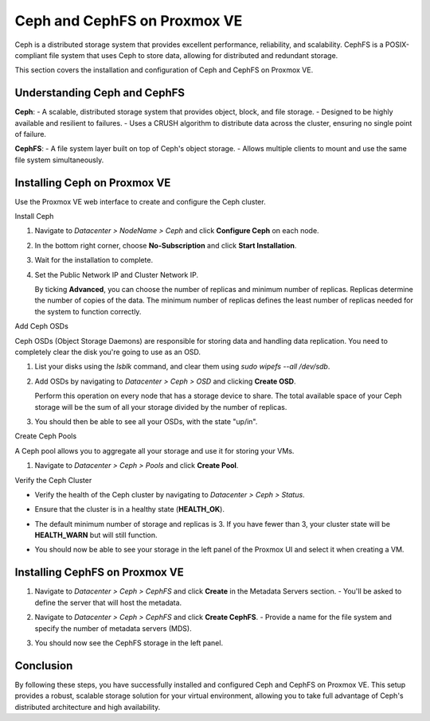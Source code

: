 Ceph and CephFS on Proxmox VE
=============================

Ceph is a distributed storage system that provides excellent performance, reliability, and scalability. CephFS is a POSIX-compliant file system that uses Ceph to store data, allowing for distributed and redundant storage.

This section covers the installation and configuration of Ceph and CephFS on Proxmox VE.

Understanding Ceph and CephFS
-----------------------------

**Ceph**:
- A scalable, distributed storage system that provides object, block, and file storage.
- Designed to be highly available and resilient to failures.
- Uses a CRUSH algorithm to distribute data across the cluster, ensuring no single point of failure.

**CephFS**:
- A file system layer built on top of Ceph's object storage.
- Allows multiple clients to mount and use the same file system simultaneously.

Installing Ceph on Proxmox VE
-----------------------------

Use the Proxmox VE web interface to create and configure the Ceph cluster.

Install Ceph

1. Navigate to `Datacenter > NodeName > Ceph` and click **Configure Ceph** on each node.

   .. image:: ./images/create_ceph.png
       :alt: Create Ceph Cluster
       :align: center

2. In the bottom right corner, choose **No-Subscription** and click **Start Installation**.
3. Wait for the installation to complete.
4. Set the Public Network IP and Cluster Network IP.

   By ticking **Advanced**, you can choose the number of replicas and minimum number of replicas. Replicas determine the number of copies of the data. The minimum number of replicas defines the least number of replicas needed for the system to function correctly.

Add Ceph OSDs

Ceph OSDs (Object Storage Daemons) are responsible for storing data and handling data replication. You need to completely clear the disk you're going to use as an OSD.

1. List your disks using the `lsblk` command, and clear them using `sudo wipefs --all /dev/sdb`.
2. Add OSDs by navigating to `Datacenter > Ceph > OSD` and clicking **Create OSD**.

   .. image:: ./images/ceph_add_osd.png
       :alt: Add Ceph OSD
       :align: center

   Perform this operation on every node that has a storage device to share. The total available space of your Ceph storage will be the sum of all your storage divided by the number of replicas.

3. You should then be able to see all your OSDs, with the state "up/in".

   .. image:: ./images/os_created.png
      :alt: Add Ceph OSD Check
      :align: center

Create Ceph Pools

A Ceph pool allows you to aggregate all your storage and use it for storing your VMs.

1. Navigate to `Datacenter > Ceph > Pools` and click **Create Pool**.

   .. image:: ./images/ceph_pool.png
       :alt: Add Ceph Pool
       :align: center

Verify the Ceph Cluster

- Verify the health of the Ceph cluster by navigating to `Datacenter > Ceph > Status`.
- Ensure that the cluster is in a healthy state (**HEALTH_OK**).
- The default minimum number of storage and replicas is 3. If you have fewer than 3, your cluster state will be **HEALTH_WARN** but will still function.
- You should now be able to see your storage in the left panel of the Proxmox UI and select it when creating a VM.

   .. image:: ./images/ceph_state.png
       :alt: Ceph State
       :align: center

Installing CephFS on Proxmox VE
-------------------------------

1. Navigate to `Datacenter > Ceph > CephFS` and click **Create** in the Metadata Servers section.
   - You'll be asked to define the server that will host the metadata.

   .. image:: ./images/create_cephfs.png
       :alt: Create CephFS
       :align: center

2. Navigate to `Datacenter > Ceph > CephFS` and click **Create CephFS**.
   - Provide a name for the file system and specify the number of metadata servers (MDS).

   .. image:: ./images/create_cephfs2.png
       :alt: Create CephFS
       :align: center

3. You should now see the CephFS storage in the left panel.

   .. image:: ./images/cephfs_success.png
       :alt: CephFS Storage Created
       :align: center

Conclusion
----------

By following these steps, you have successfully installed and configured Ceph and CephFS on Proxmox VE. This setup provides a robust, scalable storage solution for your virtual environment, allowing you to take full advantage of Ceph's distributed architecture and high availability.